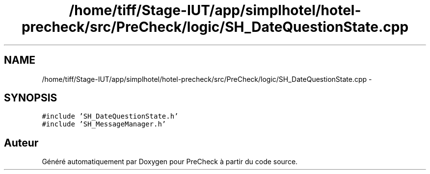 .TH "/home/tiff/Stage-IUT/app/simplhotel/hotel-precheck/src/PreCheck/logic/SH_DateQuestionState.cpp" 3 "Mardi Juillet 2 2013" "Version 0.4" "PreCheck" \" -*- nroff -*-
.ad l
.nh
.SH NAME
/home/tiff/Stage-IUT/app/simplhotel/hotel-precheck/src/PreCheck/logic/SH_DateQuestionState.cpp \- 
.SH SYNOPSIS
.br
.PP
\fC#include 'SH_DateQuestionState\&.h'\fP
.br
\fC#include 'SH_MessageManager\&.h'\fP
.br

.SH "Auteur"
.PP 
Généré automatiquement par Doxygen pour PreCheck à partir du code source\&.
